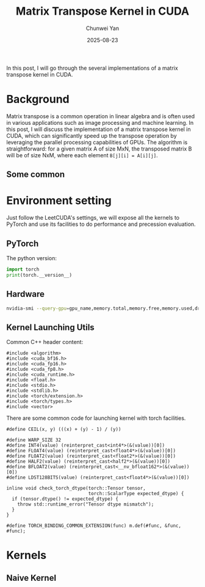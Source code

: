 #+title: Matrix Transpose Kernel in CUDA
#+author: Chunwei Yan
#+date: 2025-08-23
#+hugo_tags: "cuda" "basics" "tech"
#+hugo_draft: true
#+toc: nil

In this post, I will go through the several implementations of a matrix transpose kernel in CUDA.

* Background
Matrix transpose is a common operation in linear algebra and is often used in various applications such as image processing and machine learning. In this post, I will discuss the implementation of a matrix transpose kernel in CUDA, which can significantly speed up the transpose operation by leveraging the parallel processing capabilities of GPUs.
The algorithm is straightforward: for a given matrix A of size MxN, the transposed matrix B will be of size NxM, where each element ~B[j][i] = A[i][j]~.

** Some common


* Environment setting
Just follow the LeetCUDA's settings, we will expose all the kernels to PyTorch and use its facilities to do performance and precession evaluation.

** PyTorch
The python version:

#+begin_src python :file ./_torch_check.py :command python3 %f
import torch
print(torch.__version__)
#+end_src
#+RESULTS:
  2.8.0a0+5228986c39.nv25.06

** Hardware

#+begin_src bash :file ./query_gpu_info.sh :key main :command bash ./query_gpu_info.sh
nvidia-smi --query-gpu=gpu_name,memory.total,memory.free,memory.used,driver_version,temperature.gpu,utilization.gpu --format=csv,noheader
#+end_src
#+RESULTS:
  NVIDIA H100 80GB HBM3, 81559 MiB, 81080 MiB, 0 MiB, 580.65.06, 41, 0 %

** Kernel Launching Utils

Common C++ header content:

#+begin_src cuda :file dot_product.cu :id header
#include <algorithm>
#include <cuda_bf16.h>
#include <cuda_fp16.h>
#include <cuda_fp8.h>
#include <cuda_runtime.h>
#include <float.h>
#include <stdio.h>
#include <stdlib.h>
#include <torch/extension.h>
#include <torch/types.h>
#include <vector>
#+end_src

There are some common code for launching kernel with torch facilities.

#+begin_src cuda :file dot_product.cu :id lauching-utils
#define CEIL(x, y) (((x) + (y) - 1) / (y))

#define WARP_SIZE 32
#define INT4(value) (reinterpret_cast<int4*>(&(value))[0])
#define FLOAT4(value) (reinterpret_cast<float4*>(&(value))[0])
#define FLOAT2(value) (reinterpret_cast<float2*>(&(value))[0])
#define HALF2(value) (reinterpret_cast<half2*>(&(value))[0])
#define BFLOAT2(value) (reinterpret_cast<__nv_bfloat162*>(&(value))[0])
#define LDST128BITS(value) (reinterpret_cast<float4*>(&(value))[0])

inline void check_torch_dtype(torch::Tensor tensor,
                              torch::ScalarType expected_dtype) {
  if (tensor.dtype() != expected_dtype) {
    throw std::runtime_error("Tensor dtype mismatch");
  }
}

#define TORCH_BINDING_COMMON_EXTENSION(func) m.def(#func, &func, #func);
#+end_src


* Kernels


** Naive Kernel
